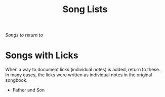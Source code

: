 #+TITLE: Song Lists
/Songs to return to/

* Songs with Licks
When a way to document licks (individual notes) is added, return to these. In many cases, the licks were written as individual notes in the original songbook.

- Father and Son
